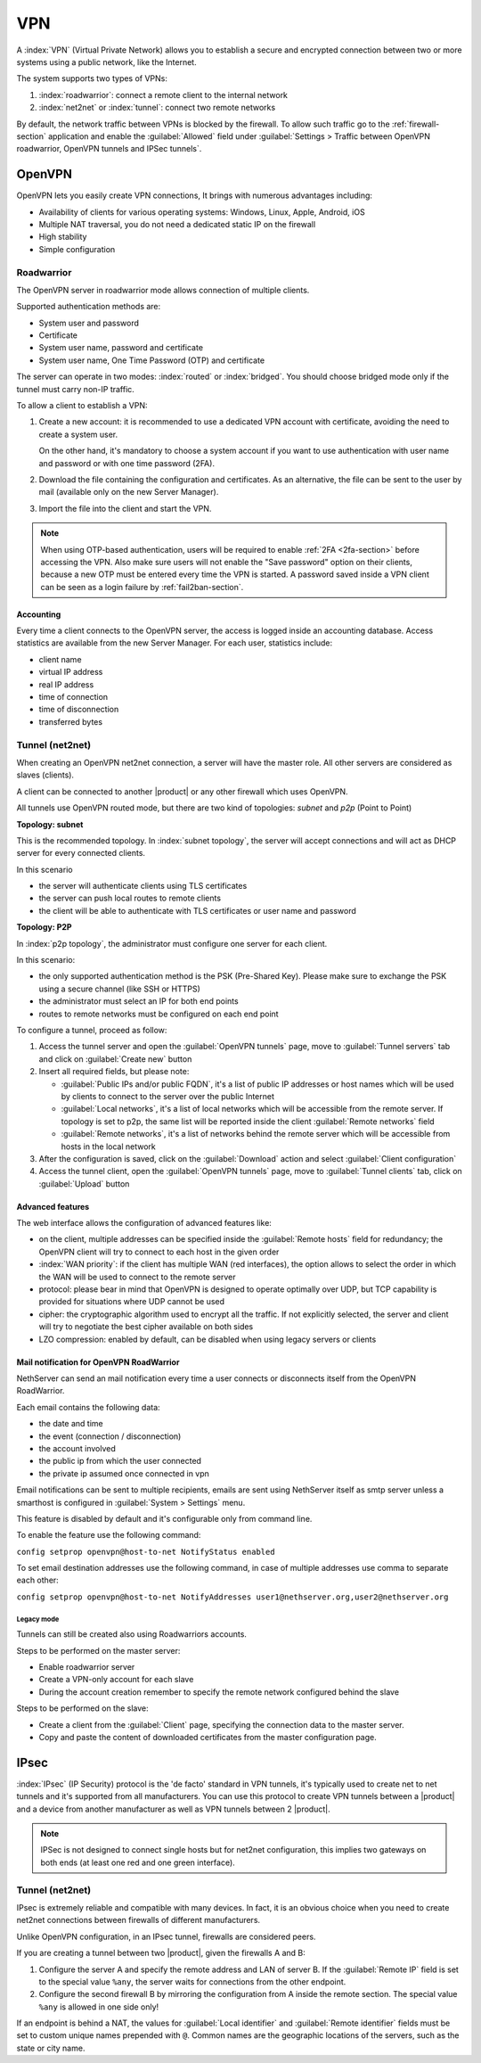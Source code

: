 .. _vpn-section:

===
VPN
===

A :index:`VPN` (Virtual Private Network) allows you to establish a secure and encrypted connection
between two or more systems using a public network, like the Internet.

The system supports two types of VPNs:

1. :index:`roadwarrior`: connect a remote client to the internal network

2. :index:`net2net` or :index:`tunnel`: connect two remote networks

By default, the network traffic between VPNs is blocked by the firewall. 
To allow such traffic go to the :ref:`firewall-section` application and enable the :guilabel:`Allowed` field under
:guilabel:`Settings > Traffic between OpenVPN roadwarrior, OpenVPN tunnels and IPSec tunnels`.

.. _ovpn-section:

OpenVPN
=======

OpenVPN lets you easily create VPN connections,
It brings with numerous advantages including:

* Availability of clients for various operating systems: Windows, Linux, Apple, Android, iOS
* Multiple NAT traversal, you do not need a dedicated static IP on the firewall
* High stability
* Simple configuration

.. _ovpn_roadwarrior-section:

Roadwarrior
-----------

The OpenVPN server in roadwarrior mode allows connection of multiple clients.

Supported authentication methods are:

* System user and password
* Certificate
* System user name, password and certificate
* System user name, One Time Password (OTP) and certificate

The server can operate in two modes: :index:`routed` or :index:`bridged`.
You should choose bridged mode only if the tunnel must carry non-IP traffic.

To allow a client to establish a VPN:

1. Create a new account: it is recommended to use a dedicated VPN account
   with certificate, avoiding the need to create a system user.

   On the other hand, it's mandatory to choose a system account if you want to use
   authentication with user name and password or with one time password (2FA).

2. Download the file containing the configuration and certificates.
   As an alternative, the file can be sent to the user by mail (available only on the new Server Manager).

3. Import the file into the client and start the VPN.

.. note::

   When using OTP-based authentication, users will be required to enable :ref:`2FA <2fa-section>` before accessing the VPN.
   Also make sure users will not enable the "Save password" option on their clients, because a new OTP must be
   entered every time the VPN is started. A password saved inside a VPN client can be seen as a login failure by  :ref:`fail2ban-section`.

Accounting
~~~~~~~~~~

Every time a client connects to the OpenVPN server, the access is logged inside an accounting database.
Access statistics are available from the new Server Manager. For each user, statistics include:

- client name
- virtual IP address
- real IP address
- time of connection
- time of disconnection
- transferred bytes

.. _ovpn_tunnel-section:

Tunnel (net2net)
----------------

When creating an OpenVPN net2net connection, a server will have the master role.
All other servers are considered as slaves (clients).

A client can be connected to another |product| or any other firewall which uses OpenVPN.

All tunnels use OpenVPN routed mode, but there are two kind of topologies: *subnet* and *p2p* (Point to Point)

**Topology: subnet**

This is the recommended topology.
In :index:`subnet topology`, the server will accept connections and will act as DHCP server for every connected clients.

In this scenario

* the server will authenticate clients using TLS certificates
* the server can push local routes to remote clients
* the client will be able to authenticate with TLS certificates or user name and password

**Topology: P2P**

In :index:`p2p topology`, the administrator must configure one server for each client.

In this scenario:

* the only supported authentication method is the PSK (Pre-Shared Key).
  Please make sure to exchange the PSK using a secure channel (like SSH or HTTPS)
* the administrator must select an IP for both end points
* routes to remote networks must be configured on each end point



To configure a tunnel, proceed as follow:

1. Access the tunnel server and open the :guilabel:`OpenVPN tunnels` page,
   move to :guilabel:`Tunnel servers` tab and click on :guilabel:`Create new` button

2. Insert all required fields, but please note:

   - :guilabel:`Public IPs and/or public FQDN`, it's a list of public IP addresses or host names which will be used 
     by clients to connect to the server over the public Internet
   - :guilabel:`Local networks`, it's a list of local networks which will be accessible from the remote server.
     If topology is set to p2p, the same list will be reported inside the client :guilabel:`Remote networks` field
   - :guilabel:`Remote networks`, it's a list of networks behind the remote server which will be accessible
     from hosts in the local network

3. After the configuration is saved, click on the :guilabel:`Download` action and select :guilabel:`Client configuration`

4. Access the tunnel client, open the :guilabel:`OpenVPN tunnels` page, move to :guilabel:`Tunnel clients` tab,
   click on :guilabel:`Upload` button

Advanced features
~~~~~~~~~~~~~~~~~

The web interface allows the configuration of advanced features like:

* on the client, multiple addresses can be specified inside the :guilabel:`Remote hosts` field for redundancy; the OpenVPN client will try to connect to each host in the given order
* :index:`WAN priority`: if the client has multiple WAN (red interfaces), the option allows to select the order in which the WAN will be used to connect
  to the remote server
* protocol: please bear in mind that OpenVPN is designed to operate optimally over UDP, but TCP capability is provided for situations where UDP cannot be used
* cipher: the cryptographic algorithm used to encrypt all the traffic. If not explicitly selected, the server and client will try to negotiate the best cipher
  available on both sides
* LZO compression: enabled by default, can be disabled when using legacy servers or clients

Mail notification for OpenVPN RoadWarrior
~~~~~~~~~~~~~~~~~~~~~~~~~~~~~~~~~~~~~~~~~
NethServer can send an mail notification every time a user connects or disconnects itself from the OpenVPN RoadWarrior.

Each email contains the following data:

* the date and time
* the event (connection / disconnection)
* the account involved
* the public ip from which the user connected
* the private ip assumed once connected in vpn

Email notifications can be sent to multiple recipients, emails are sent using NethServer itself as smtp server unless a smarthost is configured in :guilabel:`System > Settings` menu. 

This feature is disabled by default and it's configurable only from command line.

To enable the feature use the following command:

``config setprop openvpn@host-to-net NotifyStatus enabled``

To set email destination addresses use the following command, in case of multiple addresses use comma to separate each other: 

``config setprop openvpn@host-to-net NotifyAddresses user1@nethserver.org,user2@nethserver.org``


Legacy mode
^^^^^^^^^^^

Tunnels can still be created also using Roadwarriors accounts.

Steps to be performed on the master server:

* Enable roadwarrior server

* Create a VPN-only account for each slave

* During the account creation remember to specify the remote network configured behind the slave

Steps to be performed on the slave:

* Create a client from the :guilabel:`Client` page, specifying the connection data to the master server.

* Copy and paste the content of downloaded certificates from the master configuration page.


.. _ipsec-section:

IPsec
=====

:index:`IPsec` (IP Security) protocol is the 'de facto' standard in VPN tunnels, it's typically used to create net to net tunnels and it's supported from all manufacturers.
You can use this protocol to create VPN tunnels between a |product| and a device from another manufacturer as well as VPN tunnels between 2 |product|.

.. note::

 IPSec is not designed to connect single hosts but for net2net configuration, this implies two gateways on both ends (at least one red and one green interface).


Tunnel (net2net)
----------------

IPsec is extremely reliable and compatible with many devices.
In fact, it is an obvious choice when you need to create net2net connections
between firewalls of different manufacturers.

Unlike OpenVPN configuration, in an IPsec tunnel, firewalls are considered peers.

If you are creating a tunnel between two |product|, given the firewalls A and B:

1. Configure the server A and specify the remote address and LAN of server B. 
   If the :guilabel:`Remote IP` field is set to the special value ``%any``, 
   the server waits for connections from the other endpoint.

2. Configure the second firewall B by mirroring the configuration from A inside the remote section.
   The special value ``%any`` is allowed in one side only!

If an endpoint is behind a NAT, the values for :guilabel:`Local
identifier` and :guilabel:`Remote identifier` fields must be set to
custom unique names prepended with ``@``.  Common names are the
geographic locations of the servers, such as the state or city name.

